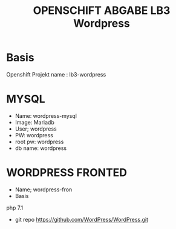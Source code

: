 #+TITLE: OPENSCHIFT ABGABE LB3 Wordpress
* Basis
Openshift Projekt name : lb3-wordpress
* MYSQL
- Name: wordpress-mysql
- Image: Mariadb
- User; wordpress
- PW: wordpress
- root pw: wordpress
- db name: wordpress
* WORDPRESS FRONTED
- Name; wordpress-fron
- Basis
php 7.1
- git repo
  https://github.com/WordPress/WordPress.git 
